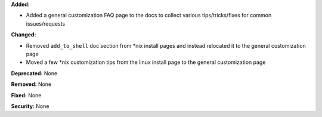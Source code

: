 **Added:**

* Added a general customization FAQ page to the docs to collect various
  tips/tricks/fixes for common issues/requests

**Changed:**

* Removed ``add_to_shell`` doc section from *nix install pages and instead
  relocated it to the general customization page
* Moved a few *nix customization tips from the linux install page to the general
  customization page

**Deprecated:** None

**Removed:** None

**Fixed:** None

**Security:** None
